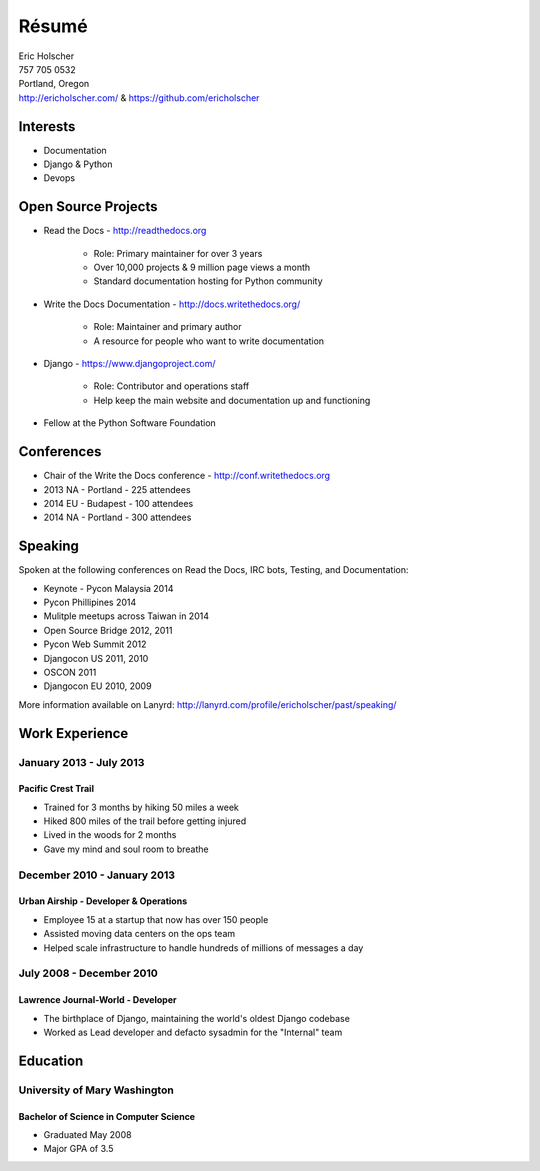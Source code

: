 Résumé
======

| Eric Holscher
| 757 705 0532
| Portland, Oregon
| http://ericholscher.com/ & https://github.com/ericholscher

Interests
---------

* Documentation
* Django & Python
* Devops

Open Source Projects
--------------------

* Read the Docs - http://readthedocs.org

    * Role: Primary maintainer for over 3 years
    * Over 10,000 projects & 9 million page views a month
    * Standard documentation hosting for Python community

* Write the Docs Documentation - http://docs.writethedocs.org/

    * Role: Maintainer and primary author
    * A resource for people who want to write documentation

* Django - https://www.djangoproject.com/

    * Role: Contributor and operations staff
    * Help keep the main website and documentation up and functioning

* Fellow at the Python Software Foundation

Conferences
-----------

* Chair of the Write the Docs conference - http://conf.writethedocs.org
* 2013 NA - Portland - 225 attendees
* 2014 EU - Budapest - 100 attendees 
* 2014 NA - Portland - 300 attendees 

Speaking
---------

Spoken at the following conferences on Read the Docs, IRC bots, Testing, and Documentation:

* Keynote - Pycon Malaysia 2014
* Pycon Phillipines 2014
* Mulitple meetups across Taiwan in 2014
* Open Source Bridge 2012, 2011
* Pycon Web Summit 2012
* Djangocon US 2011, 2010
* OSCON 2011
* Djangocon EU 2010, 2009

More information available on Lanyrd: http://lanyrd.com/profile/ericholscher/past/speaking/

Work Experience
----------------

January 2013 - July 2013
~~~~~~~~~~~~~~~~~~~~~~~~

Pacific Crest Trail
```````````````````

* Trained for 3 months by hiking 50 miles a week
* Hiked 800 miles of the trail before getting injured
* Lived in the woods for 2 months
* Gave my mind and soul room to breathe

December 2010 - January 2013
~~~~~~~~~~~~~~~~~~~~~~~~~~~~

Urban Airship - Developer & Operations
``````````````````````````````````````

* Employee 15 at a startup that now has over 150 people
* Assisted moving data centers on the ops team
* Helped scale infrastructure to handle hundreds of millions of messages a day

July 2008 - December 2010
~~~~~~~~~~~~~~~~~~~~~~~~~

Lawrence Journal-World - Developer
``````````````````````````````````

* The birthplace of Django, maintaining the world's oldest Django codebase
* Worked as Lead developer and defacto sysadmin for the "Internal" team

Education
---------

University of Mary Washington
~~~~~~~~~~~~~~~~~~~~~~~~~~~~~

Bachelor of Science in Computer Science
```````````````````````````````````````

* Graduated May 2008
* Major GPA of 3.5
